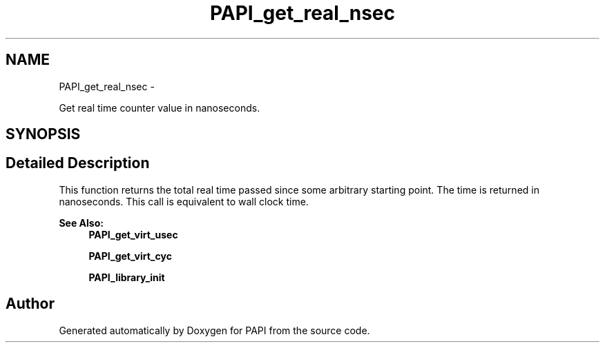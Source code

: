 .TH "PAPI_get_real_nsec" 3 "Wed Sep 14 2016" "Version 5.5.0.0" "PAPI" \" -*- nroff -*-
.ad l
.nh
.SH NAME
PAPI_get_real_nsec \- 
.PP
Get real time counter value in nanoseconds\&.  

.SH SYNOPSIS
.br
.PP
.SH "Detailed Description"
.PP 
This function returns the total real time passed since some arbitrary starting point\&. The time is returned in nanoseconds\&. This call is equivalent to wall clock time\&.
.PP
\fBSee Also:\fP
.RS 4
\fBPAPI_get_virt_usec\fP 
.PP
\fBPAPI_get_virt_cyc\fP 
.PP
\fBPAPI_library_init\fP 
.RE
.PP


.SH "Author"
.PP 
Generated automatically by Doxygen for PAPI from the source code\&.
